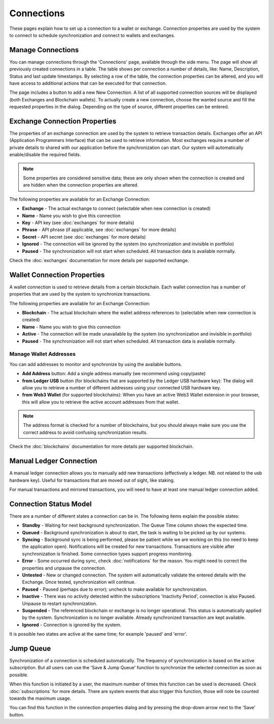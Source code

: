 ######################
Connections
######################

These pages explain how to set up a connection to a wallet or exchange. Connection properties are used by the system to connect to schedule synchronization and connect to wallets and exchanges.

======================
Manage Connections
======================

You can manage connections through the 'Connections' page, available through the side menu. The page will show all previously created connections in a table.
The table shows per connection a number of details, like: Name, Description, Status and last update timestamps. By selecting a row of the table, the connection properties can be altered, and you will have access to additional actions that can be executed for that connection.

The page includes a button to add a new New Connection. A list of all supported connection sources will be displayed (both Exchanges and Blockchain wallets). To actually create a new connection, choose the wanted source and fill the requested properties in the dialog. Depending on the type of source, different properties can be entered. 

==============================
Exchange Connection Properties
==============================

The properties of an exchange connection are used by the system to retrieve transaction details. Exchanges offer an API (Application Programmers Interface) that can be used to retrieve information. Most exchanges require a number of private details to shared with our application before the synchronization can start. Our system will automatically enable/disable the required fields.

.. note::
   Some properties are considered sensitive data; these are only shown when the connection is created and are hidden when the connection properties are altered.

The following properties are available for an Exchange Connection:

* **Exchange** - The actual exchange to connect (selectable when new connection is created)
* **Name** - Name you wish to give this connection
* **Key** - API key (see :doc:`exchanges` for more details)
* **Phrase** - API phrase (if applicable, see :doc:`exchanges` for more details)
* **Secret** - API secret (see :doc:`exchanges` for more details)
* **Ignored** - The connection will be ignored by the system (no synchronization and invisible in portfolio)
* **Paused** - The synchronization will not start when scheduled. All transaction data is available normally.

Check the :doc:`exchanges` documentation for more details per supported exchange.

============================
Wallet Connection Properties
============================

A wallet connection is used to retrieve details from a certain blockchain. Each wallet connection has a number of properties that are used by the system to synchronize transactions. 

.. only:: html

   .. image:: images/wallet_connection_dialog.png
      :width: 400
   
The following properties are available for an Exchange Connection:

* **Blockchain** - The actual blockchain where the wallet address references to (selectable when new connection is created)
* **Name** - Name you wish to give this connection
* **Active** - The connection will be made unavailable by the system (no synchronization and invisible in portfolio)
* **Paused** - The synchronization will not start when scheduled. All transaction data is available normally.

---------------------------
Manage Wallet Addresses
---------------------------

You can add addresses to monitor and synchronize by using the available buttons. 

* **Add Address** button: Add a single address manually (we recommend using copy/paste)
* **from Ledger USB** button (for blockchains that are supported by the Ledger USB hardware key): The dialog will allow you to retrieve a number of different addresses using your connected USB hardware key.
* **from Web3 Wallet** (for supported blockchains): When you have an active Web3 Wallet extension in your browser, this will allow you to retrieve the active account addresses from that wallet. 

.. note::
   The address format is checked for a number of blockchains, but you should always make sure you use the correct address to avoid confusing synchronization results.

Check the :doc:`blockchains` documentation for more details per supported blockchain.

.. _connections_manual:
========================
Manual Ledger Connection
========================

A manual ledger connection allows you to manually add new transactions (effectively a ledger. NB. not related to the usb hardware key). Useful for transactions that are moved out of sight, like staking. 

For manual transactions and mirrored transactions, you will need to have at least one manual ledger connection added. 

.. _connections_status_model:
=======================
Connection Status Model
=======================

There are a number of different states a connection can be in. The following items explain the possible states:

* **Standby** - Waiting for next background synchronization. The Queue Time column shows the expected time.
* **Queued** - Background synchronization is about to start, the task is waiting to be picked up by our systems.
* **Syncing** - Background sync is being performed, please be patient while we are working on this (no need to keep the application open). Notifications will be created for new transactions. Transactions are visible after synchronization is finished. Some connection types support progress monitoring.
* **Error** - Some occurred during sync, check :doc:`notifications` for the reason. You might need to correct the properties and unpause the connection.
* **Untested** - New or changed connection. The system will automatically validate the entered details with the Exchange. Once tested, synchronization will continue.
* **Paused** - Paused (perhaps due to error); uncheck to make available for synchronization.
* **Inactive** - There was no activity detected within the subscriptions 'Inactivity Period', connection is also Paused. Unpause to restart synchronization.
* **Suspended** - The referenced blockchain or exchange is no longer operational. This status is automatically applied by the system. Synchronization is no longer available. Already synchronized transaction are kept available.
* **Ignored** - Connection is ignored by the system.

It is possible two states are active at the same time; for example 'paused' and 'error'.

======================
Jump Queue
======================

Synchronization of a connection is scheduled automatically. The frequency of synchronization is based on the active subscription. But all users can use the 'Save & Jump Queue' function to synchronize the selected connection as soon as possible.

.. only:: html

   .. image:: images/wallet_connection_jumpqueue.png

When this function is initiated by a user, the maximum number of times this function can be used is decreased. Check :doc:`subscriptions` for more details. There are system events that also trigger this function, those will note be counted towards the maximum usage. 

You can find this function in the connection properties dialog and by pressing the drop-down arrow next to the 'Save' button.